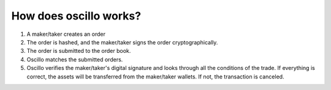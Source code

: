 How does oscillo works?
=======================


1. A maker/taker creates an order
2. The order is hashed, and the maker/taker signs the order cryptographically.
3. The order is submitted to the order book.
4. Oscillo matches the submitted orders.
5. Oscillo verifies the maker/taker's digital signature and looks through all the conditions of the trade. If everything is correct, the assets will be transferred from the maker/taker wallets. If not, the transaction is canceled.



